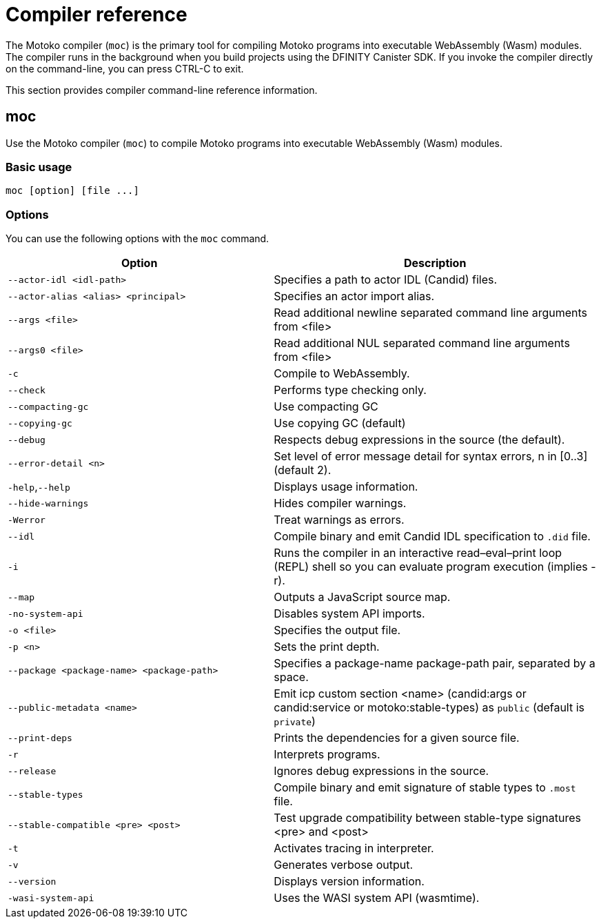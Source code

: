 = Compiler reference
:proglang: Motoko
:sdk-short-name: DFINITY Canister SDK
:company-id: DFINITY
:!page-repl:

The {proglang} compiler (`+moc+`) is the primary tool for compiling {proglang} programs into executable WebAssembly (Wasm) modules. 
The compiler runs in the background when you build projects using the {sdk-short-name}. 
If you invoke the compiler directly on the command-line, you can press CTRL-C to exit.

This section provides compiler command-line reference information.

== moc

Use the {proglang} compiler (`+moc+`) to compile {proglang} programs into executable WebAssembly (Wasm) modules.

=== Basic usage

[source,bash]
----
moc [option] [file ...]
----

=== Options

You can use the following options with the `+moc+` command.

[width="100%",cols="<45%,<55%",options="header",]
|===
|Option |Description
|`+--actor-idl <idl-path>+` |Specifies a path to actor IDL (Candid) files.

|`+--actor-alias <alias> <principal>+` |Specifies an actor import alias.

|`+--args <file>+` |Read additional newline separated command line arguments from <file>

|`+--args0 <file>+` |Read additional NUL separated command line arguments from <file>

|`+-c+` |Compile to WebAssembly.

|`+--check+` |Performs type checking only.

|`+--compacting-gc+` | Use compacting GC

|`+--copying-gc+` | Use copying GC (default)

|`+--debug+` |Respects debug expressions in the source (the default).

//|`+-dp+` |Dumps parse.

//|`+-dt+` |Dumps type-checked AST.

//|`+-dl+` |Dumps intermediate representation

|`+--error-detail <n>+` |Set level of error message detail for syntax errors, n in [0..3] (default 2).

|`+-help+`,`+--help+` |Displays usage information.

|`+--hide-warnings+` |Hides compiler warnings.

|`+-Werror+` |Treat warnings as errors.

|`+--idl+` | Compile binary and emit Candid IDL specification to `.did` file.

|`+-i+` |Runs the compiler in an interactive read–eval–print loop (REPL) shell so you can evaluate program execution (implies -r).

//|`+-iR+` |Interprets the lowered code.

|`+--map+` |Outputs a JavaScript source map.

//|`+-no-await+` |Disables await-lowering (with -iR).

//|`+-no-async+` |Disables async-lowering (with -iR).

//|`+-no-check-ir+` |Skips intermediate code checking.

//|`+-no-link+` |Disables statically-linked runtime.

|`+-no-system-api+` |Disables system API imports.

|`+-o <file>+` |Specifies the output file.

|`+-p <n>+` |Sets the print depth.

|`+--package <package-name> <package-path>+` |Specifies a package-name package-path pair, separated by a space.

|`+--public-metadata <name>+` |Emit icp custom section <name> (candid:args or candid:service or motoko:stable-types) as `public` (default is `private`)

|`+--print-deps+` |Prints the dependencies for a given source file.

//|`+--profile+` |Activates profiling counters in interpreters.

//|`+--profile-field <field>+` |Includes the given field from the program result in the profile file.

//|`+--profile-file+` |Sets profiling output file.

//|`+--profile-line-prefix <prefix>+` |Adds the specified prefix string to each profile line.

|`+-r+` |Interprets programs.

|`+--release+` |Ignores debug expressions in the source.

//|`+--sanity-checks+` |Enable sanity checking in the runtime system and generated code (for compiler development only).

| `--stable-types` |Compile binary and emit signature of stable types to `.most` file.

| `--stable-compatible <pre> <post>` |Test upgrade compatibility between stable-type signatures <pre> and <post>

|`+-t+` |Activates tracing in interpreter.

|`+-v+` |Generates verbose output.

|`+--version+` |Displays version information.

|`+-wasi-system-api+` |Uses the WASI system API (wasmtime).
|===

